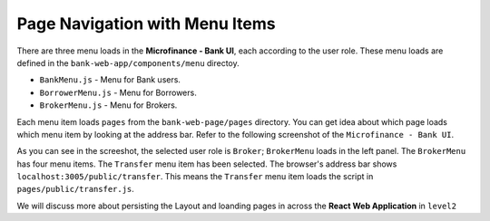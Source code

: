 Page Navigation with Menu Items
===============================

There are three menu loads in the **Microfinance - Bank UI**, each according to the user role.
These menu loads are defined in the ``bank-web-app/components/menu`` directoy.

* ``BankMenu.js`` - Menu for Bank users.
* ``BorrowerMenu.js`` - Menu for Borrowers.
* ``BrokerMenu.js`` - Menu for Brokers.


Each menu item loads ``pages`` from the ``bank-web-page/pages`` directory.
You can get idea about which page loads which menu item by looking at the address bar.
Refer to the following screenshot of the ``Microfinance - Bank UI``.

.. image:: ../images/transfer_page.png

As you can see in the screeshot, the selected user role is ``Broker``; ``BrokerMenu`` loads in the left panel.
The ``BrokerMenu`` has four menu items. The ``Transfer`` menu item has been selected.
The browser's address bar shows ``localhost:3005/public/transfer``. 
This means the ``Transfer`` menu item loads the script in ``pages/public/transfer.js``.

We will discuss more about persisting the Layout and loanding pages in across the **React Web Application** in ``level2``
